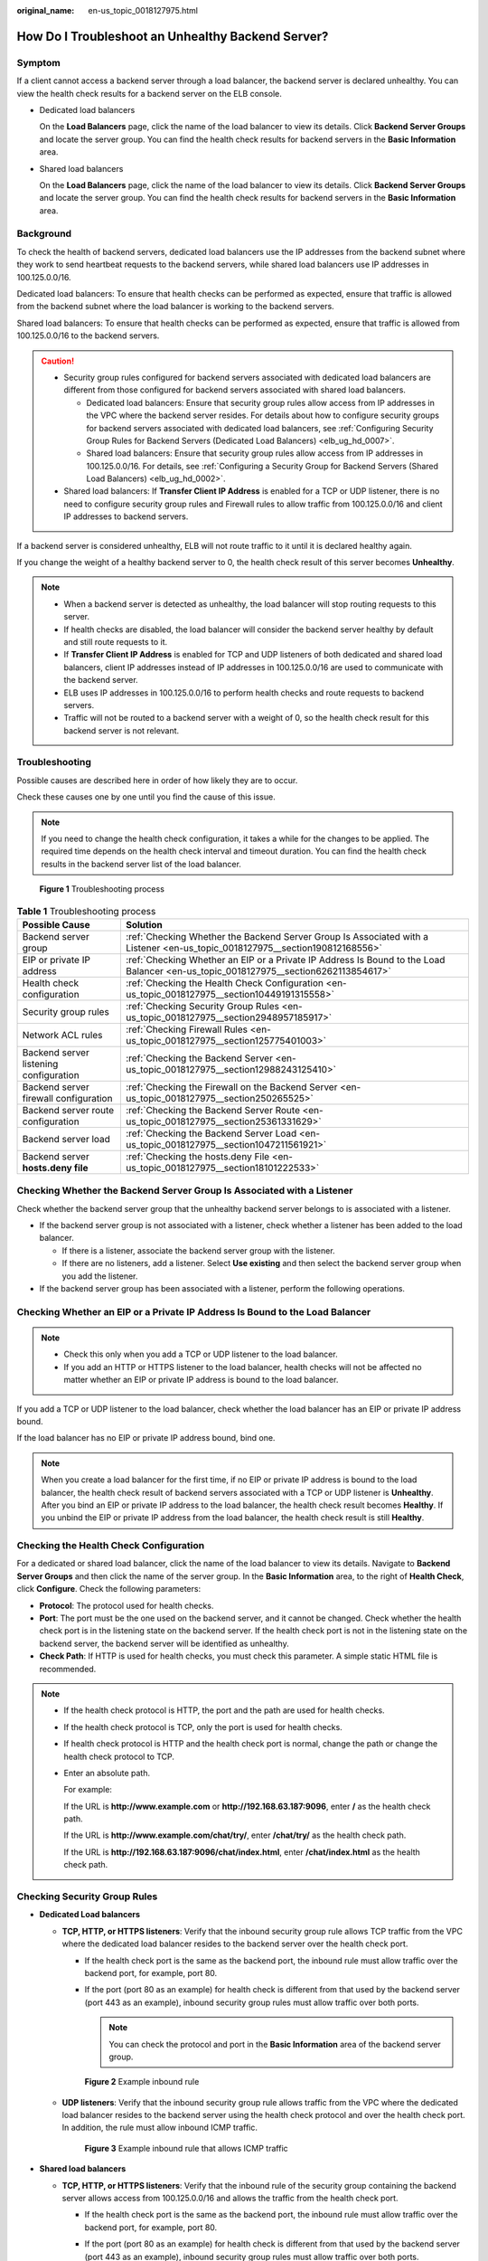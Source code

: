 :original_name: en-us_topic_0018127975.html

.. _en-us_topic_0018127975:

How Do I Troubleshoot an Unhealthy Backend Server?
==================================================

Symptom
-------

If a client cannot access a backend server through a load balancer, the backend server is declared unhealthy. You can view the health check results for a backend server on the ELB console.

-  Dedicated load balancers

   On the **Load Balancers** page, click the name of the load balancer to view its details. Click **Backend Server Groups** and locate the server group. You can find the health check results for backend servers in the **Basic Information** area.

-  Shared load balancers

   On the **Load Balancers** page, click the name of the load balancer to view its details. Click **Backend Server Groups** and locate the server group. You can find the health check results for backend servers in the **Basic Information** area.

Background
----------

To check the health of backend servers, dedicated load balancers use the IP addresses from the backend subnet where they work to send heartbeat requests to the backend servers, while shared load balancers use IP addresses in 100.125.0.0/16.

Dedicated load balancers: To ensure that health checks can be performed as expected, ensure that traffic is allowed from the backend subnet where the load balancer is working to the backend servers.

Shared load balancers: To ensure that health checks can be performed as expected, ensure that traffic is allowed from 100.125.0.0/16 to the backend servers.

.. caution::

   -  Security group rules configured for backend servers associated with dedicated load balancers are different from those configured for backend servers associated with shared load balancers.

      -  Dedicated load balancers: Ensure that security group rules allow access from IP addresses in the VPC where the backend server resides. For details about how to configure security groups for backend servers associated with dedicated load balancers, see :ref:`Configuring Security Group Rules for Backend Servers (Dedicated Load Balancers) <elb_ug_hd_0007>`.
      -  Shared load balancers: Ensure that security group rules allow access from IP addresses in 100.125.0.0/16. For details, see :ref:`Configuring a Security Group for Backend Servers (Shared Load Balancers) <elb_ug_hd_0002>`.

   -  Shared load balancers: If **Transfer Client IP Address** is enabled for a TCP or UDP listener, there is no need to configure security group rules and Firewall rules to allow traffic from 100.125.0.0/16 and client IP addresses to backend servers.

If a backend server is considered unhealthy, ELB will not route traffic to it until it is declared healthy again.

If you change the weight of a healthy backend server to 0, the health check result of this server becomes **Unhealthy**.

.. note::

   -  When a backend server is detected as unhealthy, the load balancer will stop routing requests to this server.
   -  If health checks are disabled, the load balancer will consider the backend server healthy by default and still route requests to it.
   -  If **Transfer Client IP Address** is enabled for TCP and UDP listeners of both dedicated and shared load balancers, client IP addresses instead of IP addresses in 100.125.0.0/16 are used to communicate with the backend server.
   -  ELB uses IP addresses in 100.125.0.0/16 to perform health checks and route requests to backend servers.
   -  Traffic will not be routed to a backend server with a weight of 0, so the health check result for this backend server is not relevant.

Troubleshooting
---------------

Possible causes are described here in order of how likely they are to occur.

Check these causes one by one until you find the cause of this issue.

.. note::

   If you need to change the health check configuration, it takes a while for the changes to be applied. The required time depends on the health check interval and timeout duration. You can find the health check results in the backend server list of the load balancer.


.. figure:: /_static/images/en-us_image_0000001794660741.png
   :alt: **Figure 1** Troubleshooting process

   **Figure 1** Troubleshooting process

.. table:: **Table 1** Troubleshooting process

   +----------------------------------------+-------------------------------------------------------------------------------------------------------------------------------------+
   | Possible Cause                         | Solution                                                                                                                            |
   +========================================+=====================================================================================================================================+
   | Backend server group                   | :ref:`Checking Whether the Backend Server Group Is Associated with a Listener <en-us_topic_0018127975__section190812168556>`        |
   +----------------------------------------+-------------------------------------------------------------------------------------------------------------------------------------+
   | EIP or private IP address              | :ref:`Checking Whether an EIP or a Private IP Address Is Bound to the Load Balancer <en-us_topic_0018127975__section6262113854617>` |
   +----------------------------------------+-------------------------------------------------------------------------------------------------------------------------------------+
   | Health check configuration             | :ref:`Checking the Health Check Configuration <en-us_topic_0018127975__section10449191315558>`                                      |
   +----------------------------------------+-------------------------------------------------------------------------------------------------------------------------------------+
   | Security group rules                   | :ref:`Checking Security Group Rules <en-us_topic_0018127975__section2948957185917>`                                                 |
   +----------------------------------------+-------------------------------------------------------------------------------------------------------------------------------------+
   | Network ACL rules                      | :ref:`Checking Firewall Rules <en-us_topic_0018127975__section125775401003>`                                                        |
   +----------------------------------------+-------------------------------------------------------------------------------------------------------------------------------------+
   | Backend server listening configuration | :ref:`Checking the Backend Server <en-us_topic_0018127975__section12988243125410>`                                                  |
   +----------------------------------------+-------------------------------------------------------------------------------------------------------------------------------------+
   | Backend server firewall configuration  | :ref:`Checking the Firewall on the Backend Server <en-us_topic_0018127975__section250265525>`                                       |
   +----------------------------------------+-------------------------------------------------------------------------------------------------------------------------------------+
   | Backend server route configuration     | :ref:`Checking the Backend Server Route <en-us_topic_0018127975__section25361331629>`                                               |
   +----------------------------------------+-------------------------------------------------------------------------------------------------------------------------------------+
   | Backend server load                    | :ref:`Checking the Backend Server Load <en-us_topic_0018127975__section1047211561921>`                                              |
   +----------------------------------------+-------------------------------------------------------------------------------------------------------------------------------------+
   | Backend server **hosts.deny file**     | :ref:`Checking the hosts.deny File <en-us_topic_0018127975__section18101222533>`                                                    |
   +----------------------------------------+-------------------------------------------------------------------------------------------------------------------------------------+

.. _en-us_topic_0018127975__section190812168556:

Checking Whether the Backend Server Group Is Associated with a Listener
-----------------------------------------------------------------------

Check whether the backend server group that the unhealthy backend server belongs to is associated with a listener.

-  If the backend server group is not associated with a listener, check whether a listener has been added to the load balancer.

   -  If there is a listener, associate the backend server group with the listener.
   -  If there are no listeners, add a listener. Select **Use existing** and then select the backend server group when you add the listener.

-  If the backend server group has been associated with a listener, perform the following operations.

.. _en-us_topic_0018127975__section6262113854617:

Checking Whether an EIP or a Private IP Address Is Bound to the Load Balancer
-----------------------------------------------------------------------------

.. note::

   -  Check this only when you add a TCP or UDP listener to the load balancer.
   -  If you add an HTTP or HTTPS listener to the load balancer, health checks will not be affected no matter whether an EIP or private IP address is bound to the load balancer.

If you add a TCP or UDP listener to the load balancer, check whether the load balancer has an EIP or private IP address bound.

If the load balancer has no EIP or private IP address bound, bind one.

.. note::

   When you create a load balancer for the first time, if no EIP or private IP address is bound to the load balancer, the health check result of backend servers associated with a TCP or UDP listener is **Unhealthy**. After you bind an EIP or private IP address to the load balancer, the health check result becomes **Healthy**. If you unbind the EIP or private IP address from the load balancer, the health check result is still **Healthy**.

.. _en-us_topic_0018127975__section10449191315558:

Checking the Health Check Configuration
---------------------------------------

For a dedicated or shared load balancer, click the name of the load balancer to view its details. Navigate to **Backend Server Groups** and then click the name of the server group. In the **Basic Information** area, to the right of **Health Check**, click **Configure**. Check the following parameters:

-  **Protocol**: The protocol used for health checks.
-  **Port**: The port must be the one used on the backend server, and it cannot be changed. Check whether the health check port is in the listening state on the backend server. If the health check port is not in the listening state on the backend server, the backend server will be identified as unhealthy.
-  **Check Path**: If HTTP is used for health checks, you must check this parameter. A simple static HTML file is recommended.

.. note::

   -  If the health check protocol is HTTP, the port and the path are used for health checks.

   -  If the health check protocol is TCP, only the port is used for health checks.

   -  If health check protocol is HTTP and the health check port is normal, change the path or change the health check protocol to TCP.

   -  Enter an absolute path.

      For example:

      If the URL is **http://www.example.com** or **http://192.168.63.187:9096**, enter **/** as the health check path.

      If the URL is **http://www.example.com/chat/try/**, enter **/chat/try/** as the health check path.

      If the URL is **http://192.168.63.187:9096/chat/index.html**, enter **/chat/index.html** as the health check path.

.. _en-us_topic_0018127975__section2948957185917:

Checking Security Group Rules
-----------------------------

-  **Dedicated Load balancers**

   -  **TCP, HTTP, or HTTPS listeners**: Verify that the inbound security group rule allows TCP traffic from the VPC where the dedicated load balancer resides to the backend server over the health check port.

      -  If the health check port is the same as the backend port, the inbound rule must allow traffic over the backend port, for example, port 80.
      -  If the port (port 80 as an example) for health check is different from that used by the backend server (port 443 as an example), inbound security group rules must allow traffic over both ports.

         .. note::

            You can check the protocol and port in the **Basic Information** area of the backend server group.


      .. figure:: /_static/images/en-us_image_0000001747381004.png
         :alt: **Figure 2** Example inbound rule

         **Figure 2** Example inbound rule

   -  **UDP listeners**: Verify that the inbound security group rule allows traffic from the VPC where the dedicated load balancer resides to the backend server using the health check protocol and over the health check port. In addition, the rule must allow inbound ICMP traffic.


      .. figure:: /_static/images/en-us_image_0000001747380992.png
         :alt: **Figure 3** Example inbound rule that allows ICMP traffic

         **Figure 3** Example inbound rule that allows ICMP traffic

-  **Shared load balancers**

   -  **TCP, HTTP, or HTTPS listeners**: Verify that the inbound rule of the security group containing the backend server allows access from 100.125.0.0/16 and allows the traffic from the health check port.

      -  If the health check port is the same as the backend port, the inbound rule must allow traffic over the backend port, for example, port 80.
      -  If the port (port 80 as an example) for health check is different from that used by the backend server (port 443 as an example), inbound security group rules must allow traffic over both ports.

         .. note::

            You can check the protocol and port in the **Basic Information** area of the backend server group.


      .. figure:: /_static/images/en-us_image_0000001747381012.png
         :alt: **Figure 4** Example inbound rule

         **Figure 4** Example inbound rule

   -  **UDP listeners**: Verify that the inbound security group rule allows traffic from 100.125.0.0/16 to the backend server using the health check protocol and over the health check port. In addition, the rule must allow inbound ICMP traffic.


      .. figure:: /_static/images/en-us_image_0000001794819853.png
         :alt: **Figure 5** Example inbound rule that allows ICMP traffic

         **Figure 5** Example inbound rule that allows ICMP traffic

.. note::

   -  Access to the backend server from IP addresses in 100.125.0.0/16 must be allowed. This is because the load balancer communicates with backend servers using these IP addresses. After traffic is routed to backend servers, source IP addresses are converted to IP addresses from 100.125.0.0/16. In addition, the load balancer uses these IP addresses to send heartbeat requests to backend servers to check their health.
   -  If you are not sure about the security group rules, change the **Protocol & Port** to **All** for testing.
   -  For UDP listeners, see :ref:`How Does ELB Perform UDP Health Checks? What Are the Precautions for UDP Health Checks? <elb_faq_0024>`

.. _en-us_topic_0018127975__section125775401003:

Checking Firewall Rules
-----------------------

-  **Dedicated load balancers**

   To control traffic in and out of a subnet, you can associate a firewall with the subnet. Firewall rules control access to subnets and add an additional layer of defense to your subnets. Default firewall rules reject all inbound and outbound traffic. If the subnet of a load balancer or associated backend servers has a firewall associated, the load balancer cannot receive traffic from the Internet or route traffic to backend servers, and backend servers cannot receive traffic from and respond to the load balancer.

   Configure an inbound firewall rule to allow traffic from the VPC where the load balancer resides to backend servers.

   #. Log in to the management console.
   #. In the upper left corner of the page, click |image1| and select the desired region and project.
   #. Click |image2| in the upper left corner of the page and choose **Network** > **Virtual Private Cloud**.
   #. In the navigation pane on the left, choose **Access Control** > **Firewalls**.
   #. In the firewall list, click the name of the firewall to switch to the page showing its details.
   #. On the **Inbound Rules** or **Outbound Rules** tab page, click **Add Rule** to add a rule.

      -  **Action**: Select **Allow**.
      -  **Protocol**: The protocol must be the same as the one you selected for the listener.
      -  **Source**: Set it to the VPC CIDR block.
      -  **Source Port Range**: Select a port range.
      -  **Destination**: If you keep the default value, **0.0.0.0/0**, traffic will be allowed for all destination IP addresses.
      -  **Destination Port Range**: Select a port range.
      -  (Optional) **Description**: Describe the firewall rule if necessary.

   #. Click **OK**.

-  Shared load balancers

   To control traffic in and out of a subnet, you can associate a firewall with the subnet. Firewall rules control access to subnets and add an additional layer of defense to your subnets. Default firewall rules reject all inbound and outbound traffic. If the subnet of a load balancer or associated backend servers has a firewall associated, the load balancer cannot receive traffic from the Internet or route traffic to backend servers, and backend servers cannot receive traffic from and respond to the load balancer.

   You can configure an inbound firewall rule to permit access from 100.125.0.0/16.

   #. Log in to the management console.
   #. In the upper left corner of the page, click |image3| and select the desired region and project.
   #. Click |image4| in the upper left corner of the page and choose **Network** > **Virtual Private Cloud**.
   #. In the navigation pane on the left, choose **Access Control** > **Firewalls**.
   #. In the firewall list, click the name of the firewall to switch to the page showing its details.
   #. On the **Inbound Rules** or **Outbound Rules** tab page, click **Add Rule** to add a rule.

      -  **Action**: Select **Allow**.
      -  **Protocol**: The protocol must be the same as the one you selected for the listener.
      -  **Source**: Set it to 100.125.0.0/16.
      -  **Source Port Range**: Select a port range.
      -  **Destination**: If you keep the default value, **0.0.0.0/0**, traffic will be allowed for all destination IP addresses.
      -  **Destination Port Range**: Select a port range.
      -  (Optional) **Description**: Describe the firewall rule if necessary.

   #. Click **OK**.

.. _en-us_topic_0018127975__section12988243125410:

Checking the Backend Server
---------------------------

.. note::

   If the backend server runs on Windows, use a browser to access **https:**//{*Backend server IP address*}:{*Health check port*}. If a 2xx or 3xx code is returned, the backend server is running normally.

-  Run the following command on the backend server to check whether the health check port is listened on:

   .. code-block::

      netstat -anlp | grep port

   If the health check port and **LISTEN** are displayed, the health check port is in the listening state. As shown in :ref:`Figure 6 <en-us_topic_0018127975__fig1698814434541>`, TCP port 880 is listened on.

   If you do not specify a health check port, backend ports are used by default.

   .. _en-us_topic_0018127975__fig1698814434541:

   .. figure:: /_static/images/en-us_image_0000001794660733.png
      :alt: **Figure 6** Backend server port listened on

      **Figure 6** Backend server port listened on


   .. figure:: /_static/images/en-us_image_0000001747739888.png
      :alt: **Figure 7** Backend server port not listened on

      **Figure 7** Backend server port not listened on

   If the health check port is not in the listening state, the backend server is not listened on. You need to start the application on the backend server and check whether the health check port is listened on.

-  For HTTP health checks, run the following command on the backend server to check the status code:

   .. code-block::

      curl {Private IP address of the backend server}:{Health check port}/{Health check path} -iv

   To perform an HTTP health check, the load balancer initiates a GET request to the backend server. If the following response status codes are displayed, the backend server is considered healthy:

   TCP listeners: 200

   Dedicated load balancers: 200 for HTTP/HTTPS health checks

   Shared load balancers: 200, 202, or 401 for HTTP health check


   .. figure:: /_static/images/en-us_image_0000001794819857.png
      :alt: **Figure 8** Unhealthy backend server

      **Figure 8** Unhealthy backend server


   .. figure:: /_static/images/en-us_image_0000001794819825.png
      :alt: **Figure 9** Healthy backend server

      **Figure 9** Healthy backend server

-  If HTTP is used for health checks and the backend server is detected unhealthy, perform the following steps to configure a TCP health check:

   On the **Listeners** tab page, modify the listener, select the backend server group for which TCP health check has been configured, or add a backend server group and select TCP as the health check protocol. After you complete the configuration, wait for a while and check the health check result.

.. _en-us_topic_0018127975__section250265525:

Checking the Firewall on the Backend Server
-------------------------------------------

If the firewall or other security software is enabled on the backend server, the software may block the IP addresses in 100.125.0.0/16.

For dedicated load balancers, configure inbound firewall rules to allow traffic from the VPC to which the load balancers work to backend servers.

For shared load balancers, configure inbound firewall rules to allow traffic from 100.125.0.0/16 to backend servers.

.. _en-us_topic_0018127975__section25361331629:

Checking the Backend Server Route
---------------------------------

Check whether the default route configured for the primary NIC has been manually modified. If the default route is changed, health check packets may fail to reach the backend server.

Run the following command on the backend server to check whether the default route points to the gateway (For Layer 3 communications, the default route must be configured to point to the gateway of the VPC subnet where the backend server resides):

.. code-block::

   ip route

Alternatively, run the following command:

.. code-block::

   route -n

:ref:`Figure 10 <en-us_topic_0018127975__fig918215421490>` shows the command output when the backend server route is normal.

.. _en-us_topic_0018127975__fig918215421490:

.. figure:: /_static/images/en-us_image_0000001794819833.png
   :alt: **Figure 10** Example default route pointing to the gateway

   **Figure 10** Example default route pointing to the gateway


.. figure:: /_static/images/en-us_image_0000001747739892.png
   :alt: **Figure 11** Example default route not pointing to the gateway

   **Figure 11** Example default route not pointing to the gateway

If the command output does not contain the first route, or the route does not point to the gateway, configure or modify the default route to point to the gateway.

.. _en-us_topic_0018127975__section1047211561921:

Checking the Backend Server Load
--------------------------------

View the vCPU usage, memory usage, network connections of the backend server on the Cloud Eye console to check whether the backend server is overloaded.

If the load is high, connections or requests for health checks may time out.

.. _en-us_topic_0018127975__section18101222533:

Checking the **hosts.deny** File
--------------------------------

Verify that IP addresses in VPC where the load balancers work and 100.125.0.0/16 are not written to the **/etc/hosts.deny** file on the backend server.

For dedicated load balancers, verify that the IP addresses from the VPC where the load balancers work are not written into the file.

For shared load balancers, verify that IP addresses from 100.125.0.0/16 are not written into the file.

.. |image1| image:: /_static/images/en-us_image_0000001747739624.png
.. |image2| image:: /_static/images/en-us_image_0000001747739880.png
.. |image3| image:: /_static/images/en-us_image_0000001747739624.png
.. |image4| image:: /_static/images/en-us_image_0000001794819601.png
